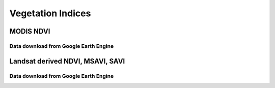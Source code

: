 ====================
Vegetation Indices 
====================

MODIS NDVI
____________
Data download from Google Earth Engine
~~~~~~~~~~~~~~~~~~~~~~~~~~~~~~~~~~~~~~~~

.. Code-block:: javascript
   :linenos:

	/**** Start of imports. If edited, may not auto-convert in the playground. ****/
	var table = ee.FeatureCollection("users/derickongeri/NorthAfrica");
	/***** End of imports. If edited, may not auto-convert in the playground. *****/
	var dataset = ee.ImageCollection('MODIS/006/MOD13Q1')
	                  .filter(ee.Filter.date('2018-01-01', '2019-01-01'))
	                  .mean()
	                  .clip(table);

	var ndvi = dataset.select('NDVI');
	var ndviVis = {
	  min: 0.0,
	  max: 8000.0,
	  palette: [
	    'FFFFFF', 'CE7E45', 'DF923D', 'F1B555', 'FCD163', '99B718', '74A901',
	    '66A000', '529400', '3E8601', '207401', '056201', '004C00', '023B01',
	    '012E01', '011D01', '011301'
	  ],
	};
	Map.centerObject(table);
	Map.addLayer(ndvi, ndviVis, 'NDVI');

	Export.image.toCloudStorage({
	image:ndvi,
	description: 'NDVI',
	maxPixels:1e13,
	scale:250,
	bucket:'oss_ldms_vi',
	region:table 
	})


Landsat derived NDVI, MSAVI, SAVI
__________________________________

Data download from Google Earth Engine
~~~~~~~~~~~~~~~~~~~~~~~~~~~~~~~~~~~~~~~~

.. code-block:: javascript
   :linenos:

    // Required Data Inputs 
	// ===================
	// * USGS/NASA's Landsat 4 surface reflectance tier 1 dataset (August 1982 - December 1993)
	// * USGS/NASA's Landsat 5 surface reflectance tier 1 dataset (January 1, 1984 - May 5, 2012)
	// * USGS/NASA's Landsat 7 surface reflectance tier 1 dataset (January 1, 1999 - December 31, 2019)
	// * USGS/NASA's Landsat 8 surface reflectance tier 1 dataset (April 11, 2013 - December 31, 2019)
	// * Study Area Polygon

	var countries = ee.FeatureCollection("USDOS/LSIB_SIMPLE/2017");

	var Year='2002'


	var country = 'Libya';
	var ALGO = "PERCENTILE65"; // PERCENTILE75  // PERCENTILE65 // PERCENTILE60 // MEDIAN
	var cloudCoveragePercentage = 80;


	var studyArea = countries.filter(ee.Filter.eq('country_na',country ))
	//Map.addLayer(studyArea);

	/*
	borders are quite coarse 
	var northAfrica = ee.FeatureCollection('users/derickongeri/Admin')
	// Replace country name with EGYPT, LIBYA, ALGERIA, MAURITANIA, MOROCCO, TUNISIA
	var country = 'TUNISIA';
	var studyArea = northAfrica.filter(ee.Filter.eq('NAME', country))
	Map.addLayer(studyArea);
	*/




	var start_date = Year+ '-01-01';
	var end_date   = Year+ '-12-31';


	//--------------------------------------------------------------------
	//       Landsat 4, 5, 7 cloudmask
	//--------------------------------------------------------------------

	    // If the cloud bit (5) is set and the cloud confidence (7) is high
	    // or the cloud shadow bit is set (3), then it's a bad pixel.
	var cloudMaskL7 = function(image) {
	  var qa = image.select('pixel_qa');
	  var cloud = qa.bitwiseAnd(1 << 5)
	                  .and(qa.bitwiseAnd(1 << 7))
	                  .or(qa.bitwiseAnd(1 << 3));
	  
	    // Remove edge pixels that don't occur in all bands
	  //var mask2 = image.mask().reduce(ee.Reducer.min())//.focal_min(300,'square','meters').eq(0);
	  //var mask2 = image.select('B4').reduce(ee.Reducer.min()).gt(0)//.focal_min(500,'square','meters');
	  // Remove edge pixels that don't occur in all bands
	  var mask3 =  
	              (image.select('B3').gt(100))
	              .and(image.select('B4').gt(100))
	              

	              .and(image.select('B4').lt(10000))
	              .and(image.select('B3').lt(10000))

	              
	  
	  return image.updateMask(cloud.not()).updateMask(mask3)//.updateMask(mask2)//.clip(image.geometry().buffer(-5000))//.or(mask3));
	};


	var cloudMaskL45 = function(image) {
	  var qa = image.select('pixel_qa');
	  var cloud = qa.bitwiseAnd(1 << 5)
	                  .and(qa.bitwiseAnd(1 << 7))
	                  .or(qa.bitwiseAnd(1 << 3));
	  
	  // Remove edge pixels that don't occur in all bands
	  //var mask2 = image.mask().reduce(ee.Reducer.min());
	    var mask2 =  
	              (image.select('B3').gt(100))
	              .and(image.select('B4').gt(100))
	              

	              .and(image.select('B4').lt(10000))
	              .and(image.select('B3').lt(10000))
	  
	  return (image.updateMask(cloud.not()).updateMask(mask2))//.clip(image.geometry().buffer(-5000))//.updateMask(mask2);
	};


	//--------------------------------------------------------------------
	//         Landsat 8 cloudmask
	//--------------------------------------------------------------------

	    // Bits 3 and 5 are cloud shadow and cloud, respectively.
	function maskL8sr(image) {
	  var cloudShadowBitMask = (1 << 3);
	  var cloudsBitMask = (1 << 5);
	  
	    // Get the pixel QA band.
	  var qa = image.select('pixel_qa');

	    // Both flags should be set to zero, indicating clear conditions.
	  var mask = qa.bitwiseAnd(cloudShadowBitMask).eq(0)
	                 .and(qa.bitwiseAnd(cloudsBitMask).eq(0));
	  var mask2 =  
	              
	              (image.select('B5').gt(100))
	              .and(image.select('B4').gt(100))
	              

	              .and(image.select('B5').lt(10000))
	              .and(image.select('B4').lt(10000))
	              
	   //var mask2 = image.mask().reduce(ee.Reducer.min()).focal_min(500,'square','meters');
	  //return image
	  return image.updateMask(mask).updateMask(mask2)//.clip(image.geometry().buffer(-5000));
	}




	    // Apply Cloudmask to L4.5.7
	var L4 = ee.ImageCollection("LANDSAT/LT04/C01/T1_SR")
	                  .filterDate(start_date, end_date)
	                  .filter(ee.Filter.lessThan('CLOUD_COVER_LAND', cloudCoveragePercentage))
	                  .filterBounds(studyArea)
	                  .map(cloudMaskL45)
	                  .select(['B3', 'B4'], ['RED', 'NIR']);;

	var L5 = ee.ImageCollection('LANDSAT/LT05/C01/T1_SR')
	                  .filterDate(start_date, end_date)
	                  .filter(ee.Filter.lessThan('CLOUD_COVER_LAND', cloudCoveragePercentage))
	                  .filterBounds(studyArea)
	                  .map(cloudMaskL45)
	                  .select(['B3', 'B4'], ['RED', 'NIR']);;

	var L7a = ee.ImageCollection('LANDSAT/LE07/C01/T1_SR')
	                  .filterDate('1999-01-01', '2003-04-01')
	                  .filterDate(start_date, end_date)
	                  .filter(ee.Filter.lessThan('CLOUD_COVER_LAND', 100))
	                  .filterBounds(studyArea)
	                  .map(cloudMaskL7)
	                  .select(['B3', 'B4'], ['RED', 'NIR']);;
	var L7b = ee.ImageCollection('LANDSAT/LE07/C01/T1_SR')
	                  .filterDate('2012-01-01', '2013-12-31')
	                  .filterDate(start_date, end_date)
	                  .filter(ee.Filter.lessThan('CLOUD_COVER_LAND', 100))
	                  .filterBounds(studyArea)
	                  .map(cloudMaskL7)
	                  .select(['B3', 'B4'], ['RED', 'NIR']);;

	var L7 = L7a.merge(L7b);

	var L8 = ee.ImageCollection('LANDSAT/LC08/C01/T1_SR')
	                  .filterDate(start_date, end_date)
	                  .filter(ee.Filter.lessThan('CLOUD_COVER', cloudCoveragePercentage))
	                  .filterBounds(studyArea)
	                  //.filterBounds(AOI)
	                  .map(maskL8sr)
	                  .select(['B4', 'B5'], ['RED', 'NIR']);
	                  
	                  




	    //Define collection

	                  
	//--------------------------------------------------------------------
	// Merge Landsat 4, 5, 8 imagery collections and filter all by date/place
	//--------------------------------------------------------------------

	//Merge Landsat 4, 5 , 7 '

	var L4578 = L4.merge(L5).merge(L7).merge(L8);


	//--------------------------------------------------------------------
	//                     Create NDVI Collection 
	//--------------------------------------------------------------------

	var NDVI = function(image) {
	  return image.normalizedDifference(['NIR', 'RED']).rename('NDVI');
	  //return image.addBands(ndvi);
	};

	if (ALGO=='MEDIAN'){
	    var suffix = 'median'; 
	    var annualNDVI = L4578.map(NDVI).median().clip(studyArea);
	}

	if (ALGO=='PERCENTILE75'){
	    var suffix = '75pc'; 
	    var annualNDVI = L4578.map(NDVI).reduce(ee.Reducer.percentile([75])).clip(studyArea);
	}

	if (ALGO=='PERCENTILE65'){
	    var suffix = '65pc'; 
	    var annualNDVI = L4578.map(NDVI).reduce(ee.Reducer.percentile([65])).clip(studyArea);
	}


	var ndvi_visualization = {
	  min: -0.22789797020331423, 
	  max: 0.6575894075894075,
	  palette: 'FFFFFF, CE7E45, DF923D, F1B555, FCD163, 99B718, 74A901, 66A000, 529400,' +
	    '3E8601, 207401, 056201, 004C00, 023B01, 012E01, 011D01, 011301'
	};
	Map.addLayer(annualNDVI, ndvi_visualization, 'NDVI');

	//--------------------------------------------------------------------
	//       Export as GeoTIFF
	//--------------------------------------------------------------------


	Export.image.toDrive({
	 image: annualNDVI,
	 description: country + '_NDVI_' + suffix + '_' + Year,
	 scale: 30,
	 region: studyArea,
	 maxPixels:  1e13,
	 fileFormat: 'GeoTIFF',
	 folder:'GEE_classification',
	 formatOptions: {
	   cloudOptimized: true
	     },
	  skipEmptyTiles: true
	  });
	  
	  //Map.addLayer(L7.first(), {}, 'L7');






